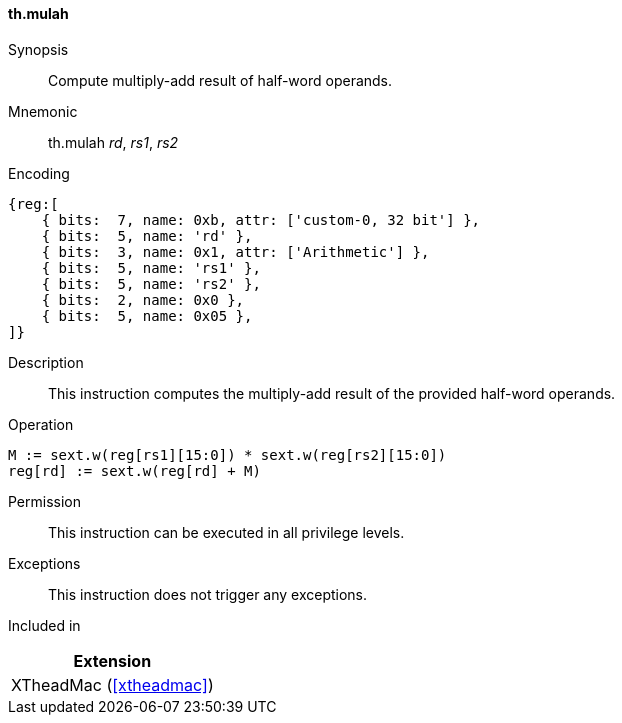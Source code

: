 [#xtheadmac-insns-mulah,reftext=Multiply-add half-words]
==== th.mulah

Synopsis::
Compute multiply-add result of half-word operands.

Mnemonic::
th.mulah _rd_, _rs1_, _rs2_

Encoding::
[wavedrom, , svg]
....
{reg:[
    { bits:  7, name: 0xb, attr: ['custom-0, 32 bit'] },
    { bits:  5, name: 'rd' },
    { bits:  3, name: 0x1, attr: ['Arithmetic'] },
    { bits:  5, name: 'rs1' },
    { bits:  5, name: 'rs2' },
    { bits:  2, name: 0x0 },
    { bits:  5, name: 0x05 },
]}
....

Description::
This instruction computes the multiply-add result of the provided half-word operands.

Operation::
[source,sail]
--
M := sext.w(reg[rs1][15:0]) * sext.w(reg[rs2][15:0])
reg[rd] := sext.w(reg[rd] + M)
--

Permission::
This instruction can be executed in all privilege levels.

Exceptions::
This instruction does not trigger any exceptions.

Included in::
[%header]
|===
|Extension

|XTheadMac (<<#xtheadmac>>)
|===
